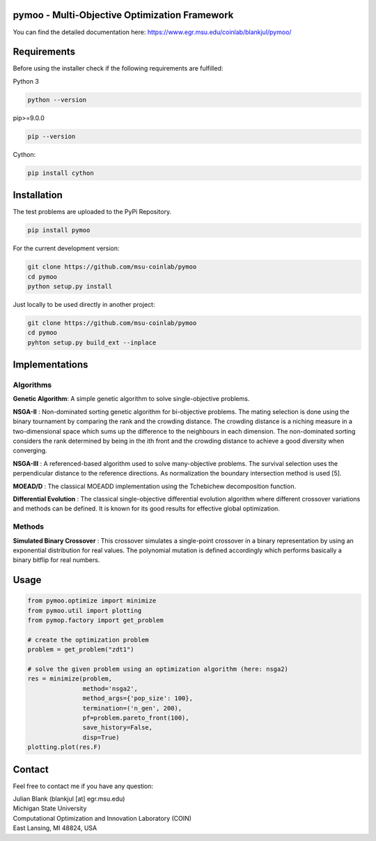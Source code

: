 pymoo - Multi-Objective Optimization Framework
====================================================================


You can find the detailed documentation here:
https://www.egr.msu.edu/coinlab/blankjul/pymoo/


Requirements
====================================================================

Before using the installer check if the following requirements are fulfilled:

Python 3

.. code:: bash

    python --version

pip>=9.0.0

.. code:: bash

    pip --version

Cython:

.. code:: bash

    pip install cython



Installation
====================================================================

The test problems are uploaded to the PyPi Repository.

.. code:: bash

    pip install pymoo

For the current development version:

.. code:: bash

    git clone https://github.com/msu-coinlab/pymoo
    cd pymoo
    python setup.py install


Just locally to be used directly in another project:

.. code:: bash

    git clone https://github.com/msu-coinlab/pymoo
    cd pymoo
    pyhton setup.py build_ext --inplace

Implementations
====================================================================

Algorithms
----------

**Genetic Algorithm**: A simple genetic algorithm to solve single-objective problems.

**NSGA-II** : Non-dominated sorting genetic algorithm for
bi-objective problems. The mating selection is done using the binary
tournament by comparing the rank and the crowding distance. The crowding
distance is a niching measure in a two-dimensional space which sums up
the difference to the neighbours in each dimension. The non-dominated
sorting considers the rank determined by being in the ith front and the
crowding distance to achieve a good diversity when converging.

**NSGA-III** : A referenced-based algorithm used to solve
many-objective problems. The survival selection uses the perpendicular
distance to the reference directions. As normalization the boundary
intersection method is used [5].

**MOEAD/D** : The classical MOEAD\D implementation using the
Tchebichew decomposition function.

**Differential Evolution** : The classical single-objective
differential evolution algorithm where different crossover variations
and methods can be defined. It is known for its good results for
effective global optimization.

Methods
-------

**Simulated Binary Crossover** : This crossover simulates a
single-point crossover in a binary representation by using an
exponential distribution for real values. The polynomial mutation is
defined accordingly which performs basically a binary bitflip for real
numbers.

Usage
====================================================================

.. code:: python

    
    from pymoo.optimize import minimize
    from pymoo.util import plotting
    from pymop.factory import get_problem

    # create the optimization problem
    problem = get_problem("zdt1")

    # solve the given problem using an optimization algorithm (here: nsga2)
    res = minimize(problem,
                   method='nsga2',
                   method_args={'pop_size': 100},
                   termination=('n_gen', 200),
                   pf=problem.pareto_front(100),
                   save_history=False,
                   disp=True)
    plotting.plot(res.F)

Contact
====================================================================
Feel free to contact me if you have any question:

| Julian Blank (blankjul [at] egr.msu.edu)
| Michigan State University
| Computational Optimization and Innovation Laboratory (COIN)
| East Lansing, MI 48824, USA

